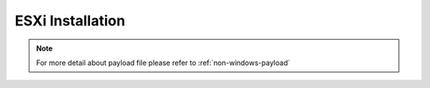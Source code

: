 ESXi Installation
=======================


.. tabs::

    .. tab:: iso

        For **iso** installation, see this `payload json file <https://github.com/RackHD/RackHD/blob/master/example/samples/install_esx_payload_minimal.json>`_ Remember to replace ``version`` and ``repo`` with your own, see ``fileServerAddress`` and ``fileServerPort`` in ``/opt/monorail/config.json``

        .. code-block:: shell

            mkdir ~/iso && cd !/iso

            # Download iso file from https://my.vmware.com/web/vmware/info/slug/datacenter_cloud_infrastructure/vmware_vsphere_hypervisor_esxi/6_0

            # Create mirror folder
            mkdir -p /var/mirrors/esxi

            # Replace {on-http-dir} with your own
            mkdir -p {on-http-dir}/static/http/mirrors

            # Mount iso
            sudo mount VMware-VMvisor-Installer-201507001-2809209.x86_64.iso /var/mirrors/esxi

            # Replace {on-http-dir} with your own
            sudo ln -s /var/mirrors/esxi {on-http-dir}/static/http/mirrors/

            # Create workflow
            # Replace the 9090 port if you are using other ports
            # You can configure the port in /opt/monorail/config.json -> 'httpEndPoints' -> 'northbound-api-router'
            curl -X POST -H 'Content-Type: application/json' -d @install_esxi_payload_minimal.json 127.0.0.1:9090/api/current/nodes/{node-id}/workflows?name=Graph.InstallESXi | jq '.'

.. note::

    For more detail about payload file please refer to :ref:`non-windows-payload`
